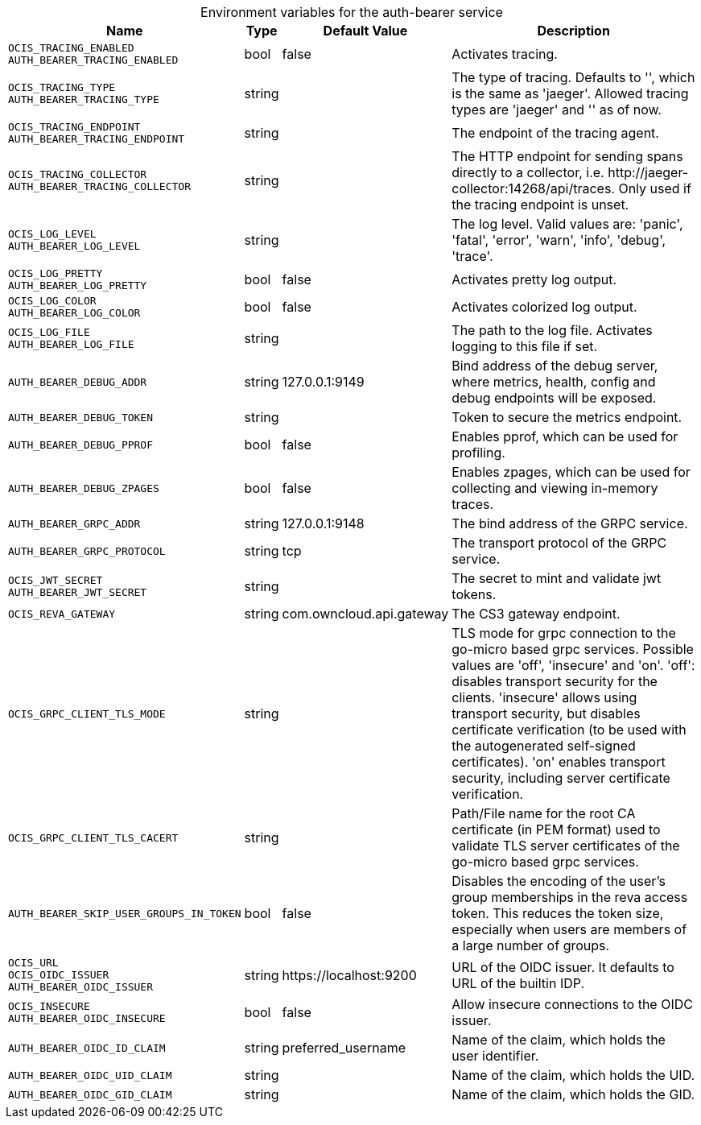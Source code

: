// set the attribute to true or leave empty, true without any quotes.

:show-deprecation: false

ifeval::[{show-deprecation} == true]

[#deprecation-note-2024-05-13-12-52-58]
[caption=]
.Deprecation notes for the auth-bearer service
[width="100%",cols="~,~,~,~",options="header"]
|===
| Deprecation Info
| Deprecation Version
| Removal Version
| Deprecation Replacement
|===

endif::[]

[caption=]
.Environment variables for the auth-bearer service
[width="100%",cols="~,~,~,~",options="header"]
|===
| Name
| Type
| Default Value
| Description

a|`OCIS_TRACING_ENABLED` +
`AUTH_BEARER_TRACING_ENABLED` +

a| [subs=-attributes]
++bool ++
a| [subs=-attributes]
++false ++
a| [subs=-attributes]
Activates tracing.

a|`OCIS_TRACING_TYPE` +
`AUTH_BEARER_TRACING_TYPE` +

a| [subs=-attributes]
++string ++
a| [subs=-attributes]
++ ++
a| [subs=-attributes]
The type of tracing. Defaults to '', which is the same as 'jaeger'. Allowed tracing types are 'jaeger' and '' as of now.

a|`OCIS_TRACING_ENDPOINT` +
`AUTH_BEARER_TRACING_ENDPOINT` +

a| [subs=-attributes]
++string ++
a| [subs=-attributes]
++ ++
a| [subs=-attributes]
The endpoint of the tracing agent.

a|`OCIS_TRACING_COLLECTOR` +
`AUTH_BEARER_TRACING_COLLECTOR` +

a| [subs=-attributes]
++string ++
a| [subs=-attributes]
++ ++
a| [subs=-attributes]
The HTTP endpoint for sending spans directly to a collector, i.e. \http://jaeger-collector:14268/api/traces. Only used if the tracing endpoint is unset.

a|`OCIS_LOG_LEVEL` +
`AUTH_BEARER_LOG_LEVEL` +

a| [subs=-attributes]
++string ++
a| [subs=-attributes]
++ ++
a| [subs=-attributes]
The log level. Valid values are: 'panic', 'fatal', 'error', 'warn', 'info', 'debug', 'trace'.

a|`OCIS_LOG_PRETTY` +
`AUTH_BEARER_LOG_PRETTY` +

a| [subs=-attributes]
++bool ++
a| [subs=-attributes]
++false ++
a| [subs=-attributes]
Activates pretty log output.

a|`OCIS_LOG_COLOR` +
`AUTH_BEARER_LOG_COLOR` +

a| [subs=-attributes]
++bool ++
a| [subs=-attributes]
++false ++
a| [subs=-attributes]
Activates colorized log output.

a|`OCIS_LOG_FILE` +
`AUTH_BEARER_LOG_FILE` +

a| [subs=-attributes]
++string ++
a| [subs=-attributes]
++ ++
a| [subs=-attributes]
The path to the log file. Activates logging to this file if set.

a|`AUTH_BEARER_DEBUG_ADDR` +

a| [subs=-attributes]
++string ++
a| [subs=-attributes]
++127.0.0.1:9149 ++
a| [subs=-attributes]
Bind address of the debug server, where metrics, health, config and debug endpoints will be exposed.

a|`AUTH_BEARER_DEBUG_TOKEN` +

a| [subs=-attributes]
++string ++
a| [subs=-attributes]
++ ++
a| [subs=-attributes]
Token to secure the metrics endpoint.

a|`AUTH_BEARER_DEBUG_PPROF` +

a| [subs=-attributes]
++bool ++
a| [subs=-attributes]
++false ++
a| [subs=-attributes]
Enables pprof, which can be used for profiling.

a|`AUTH_BEARER_DEBUG_ZPAGES` +

a| [subs=-attributes]
++bool ++
a| [subs=-attributes]
++false ++
a| [subs=-attributes]
Enables zpages, which can be used for collecting and viewing in-memory traces.

a|`AUTH_BEARER_GRPC_ADDR` +

a| [subs=-attributes]
++string ++
a| [subs=-attributes]
++127.0.0.1:9148 ++
a| [subs=-attributes]
The bind address of the GRPC service.

a|`AUTH_BEARER_GRPC_PROTOCOL` +

a| [subs=-attributes]
++string ++
a| [subs=-attributes]
++tcp ++
a| [subs=-attributes]
The transport protocol of the GRPC service.

a|`OCIS_JWT_SECRET` +
`AUTH_BEARER_JWT_SECRET` +

a| [subs=-attributes]
++string ++
a| [subs=-attributes]
++ ++
a| [subs=-attributes]
The secret to mint and validate jwt tokens.

a|`OCIS_REVA_GATEWAY` +

a| [subs=-attributes]
++string ++
a| [subs=-attributes]
++com.owncloud.api.gateway ++
a| [subs=-attributes]
The CS3 gateway endpoint.

a|`OCIS_GRPC_CLIENT_TLS_MODE` +

a| [subs=-attributes]
++string ++
a| [subs=-attributes]
++ ++
a| [subs=-attributes]
TLS mode for grpc connection to the go-micro based grpc services. Possible values are 'off', 'insecure' and 'on'. 'off': disables transport security for the clients. 'insecure' allows using transport security, but disables certificate verification (to be used with the autogenerated self-signed certificates). 'on' enables transport security, including server certificate verification.

a|`OCIS_GRPC_CLIENT_TLS_CACERT` +

a| [subs=-attributes]
++string ++
a| [subs=-attributes]
++ ++
a| [subs=-attributes]
Path/File name for the root CA certificate (in PEM format) used to validate TLS server certificates of the go-micro based grpc services.

a|`AUTH_BEARER_SKIP_USER_GROUPS_IN_TOKEN` +

a| [subs=-attributes]
++bool ++
a| [subs=-attributes]
++false ++
a| [subs=-attributes]
Disables the encoding of the user's group memberships in the reva access token. This reduces the token size, especially when users are members of a large number of groups.

a|`OCIS_URL` +
`OCIS_OIDC_ISSUER` +
`AUTH_BEARER_OIDC_ISSUER` +

a| [subs=-attributes]
++string ++
a| [subs=-attributes]
++https://localhost:9200 ++
a| [subs=-attributes]
URL of the OIDC issuer. It defaults to URL of the builtin IDP.

a|`OCIS_INSECURE` +
`AUTH_BEARER_OIDC_INSECURE` +

a| [subs=-attributes]
++bool ++
a| [subs=-attributes]
++false ++
a| [subs=-attributes]
Allow insecure connections to the OIDC issuer.

a|`AUTH_BEARER_OIDC_ID_CLAIM` +

a| [subs=-attributes]
++string ++
a| [subs=-attributes]
++preferred_username ++
a| [subs=-attributes]
Name of the claim, which holds the user identifier.

a|`AUTH_BEARER_OIDC_UID_CLAIM` +

a| [subs=-attributes]
++string ++
a| [subs=-attributes]
++ ++
a| [subs=-attributes]
Name of the claim, which holds the UID.

a|`AUTH_BEARER_OIDC_GID_CLAIM` +

a| [subs=-attributes]
++string ++
a| [subs=-attributes]
++ ++
a| [subs=-attributes]
Name of the claim, which holds the GID.
|===

